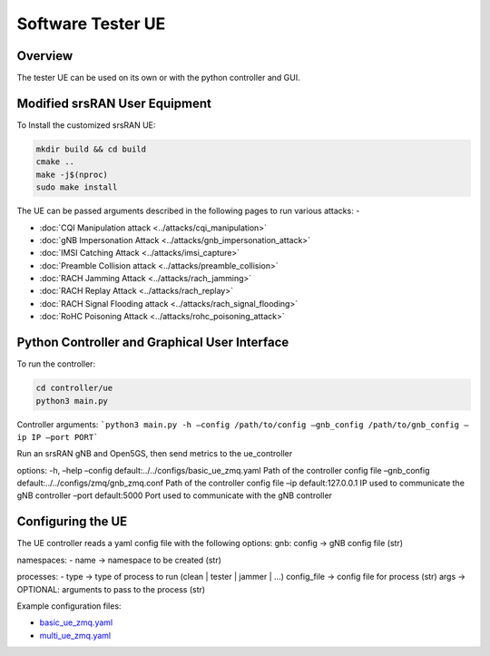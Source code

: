Software Tester UE
===================

Overview
---------

The tester UE can be used on its own or with the python controller and
GUI.

Modified srsRAN User Equipment
------------------------------

To Install the customized srsRAN UE:

.. code:: bash

   mkdir build && cd build
   cmake ..
   make -j$(nproc)
   sudo make install

The UE can be passed arguments described in the following pages to run
various attacks: -

- :doc:`CQI Manipulation attack <../attacks/cqi_manipulation>`
- :doc:`gNB Impersonation Attack <../attacks/gnb_impersonation_attack>`
- :doc:`IMSI Catching Attack <../attacks/imsi_capture>`
- :doc:`Preamble Collision attack <../attacks/preamble_collision>`
- :doc:`RACH Jamming Attack <../attacks/rach_jamming>`
- :doc:`RACH Replay Attack <../attacks/rach_replay>`
- :doc:`RACH Signal Flooding attack <../attacks/rach_signal_flooding>`
- :doc:`RoHC Poisoning Attack <../attacks/rohc_poisoning_attack>`


Python Controller and Graphical User Interface
----------------------------------------------

To run the controller:

.. code:: bash

   cd controller/ue
   python3 main.py

Controller arguments: ```python3 main.py -h –config /path/to/config
–gnb_config /path/to/gnb_config –ip IP –port PORT```

Run an srsRAN gNB and Open5GS, then send metrics to the ue_controller

options: -h, –help –config default:../../configs/basic_ue_zmq.yaml Path
of the controller config file –gnb_config
default:../../configs/zmq/gnb_zmq.conf Path of the controller config
file –ip default:127.0.0.1 IP used to communicate the gNB controller
–port default:5000 Port used to communicate with the gNB controller

Configuring the UE
-------------------

The UE controller reads a yaml config file with the following options:
gnb: config -> gNB config file (str)

namespaces: 
- name -> namespace to be created (str)

processes: 
- type -> type of process to run (clean \| tester \| jammer
\| …) config_file -> config file for process (str) args -> OPTIONAL:
arguments to pass to the process (str)

Example configuration files:

- `basic_ue_zmq.yaml <https://raw.githubusercontent.com/oran-testing/soft-t-ue/ue_redesign/configs/basic_ue_zmq.yaml>`__
- `multi_ue_zmq.yaml <https://raw.githubusercontent.com/oran-testing/soft-t-ue/ue_redesign/configs/multi_ue_zmq.yaml>`__
